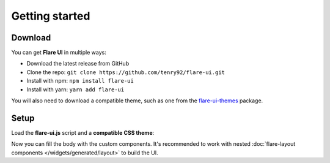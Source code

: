 Getting started
===============

Download
--------

You can get **Flare UI** in multiple ways:

* Download  the latest release from GitHub
* Clone the repo: ``git clone https://github.com/tenry92/flare-ui.git``
* Install with npm: ``npm install flare-ui``
* Install with yarn: ``yarn add flare-ui``

You will also need to download a compatible theme, such as one from the
`flare-ui-themes <https://github.com/tenry92/flare-ui-themes>`_ package.

Setup
-----

Load the **flare-ui.js** script and a **compatible CSS theme**:

.. code-block:: html
  :emphasize-lines: 6-7

  <!doctype html>
  <html>
    <head>
      <meta charset="utf-8">
      <title>Welcome Flare UI</title>
      <script src="dist/flare-ui.js" type="module"></script>
      <link rel="stylesheet" href="flare-ui-themes/flat/flat.css">
    </head>
    <body>
      ...
    </body>
  </html>

Now you can fill the body with the custom components.
It's recommended to work with nested :doc:`flare-layout components </widgets/generated/layout>` to build the UI.
